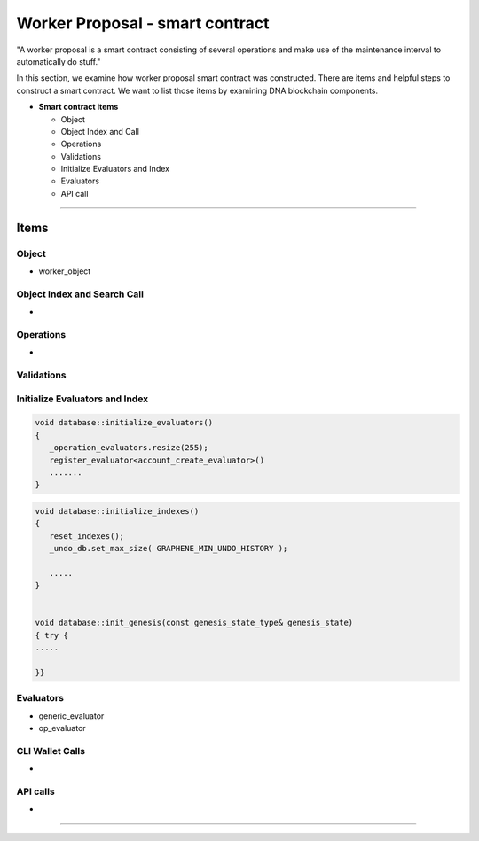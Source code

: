 
.. _worker-smartcontract:

Worker Proposal - smart contract
***********************

"A worker proposal is a smart contract consisting of several operations and make use of the maintenance interval to automatically do stuff."

In this section, we examine how worker proposal  smart contract was constructed. There are items and helpful steps to construct a smart contract. We want to list those items by examining DNA blockchain components.

* **Smart contract items**

  - Object
  - Object Index and Call
  - Operations
  - Validations
  - Initialize Evaluators and Index
  - Evaluators
  - API call

-------

Items
========================

Object
---------------------------------------------

- worker_object



Object Index and Search Call
---------------------------------------------
-

Operations
---------------------------------------------
-

Validations
---------------------------------------------

.. code-block:: cpp



Initialize Evaluators and Index
---------------------------------------------

.. code-block:: cpp

	void database::initialize_evaluators()
	{
	   _operation_evaluators.resize(255);
	   register_evaluator<account_create_evaluator>()
	   .......
	}


.. code-block:: cpp

	void database::initialize_indexes()
	{
	   reset_indexes();
	   _undo_db.set_max_size( GRAPHENE_MIN_UNDO_HISTORY );

	   .....
	}


	void database::init_genesis(const genesis_state_type& genesis_state)
	{ try {
	.....

	}}


Evaluators
---------------------------------------------


- generic_evaluator
- op_evaluator



CLI Wallet Calls
---------------------------------------------
-

API calls
---------------------------------------------
-


------------------------




